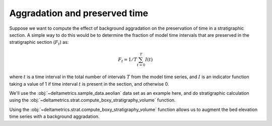 Aggradation and preserved time
------------------------------

Suppose we want to compute the effect of background aggradation on the preservation of time in a stratigraphic section. 
A simple way to do this would be to determine the fraction of model time intervals that are preserved in the stratigraphic section (:math:`F_t`) as:

.. math::

    F_t = 1/T \sum_{t=0}^T I(t)

where :math:`t` is a time interval in the total number of intervals :math:`T` from the model time series, and :math:`I` is an indicator function taking a value of 1 if time interval :math:`t` is present in the section, and otherwise 0.

We'll use the :obj:`~deltametrics.sample_data.aeolian` data set as an example here, and do stratigraphic calculation using the :obj:`~deltametrics.strat.compute_boxy_stratigraphy_volume` function.

.. plot::
    :include-source:
    :context: reset

    aeolian = dm.sample_data.aeolian()

    fig, ax = plt.subplots()
    ax.plot([500, 500], [0, 2000], c='r', ls='--')
    aeolian.quick_show('eta', ax=ax, ticks=True, colorbar_label=True)
    ax.set_xlabel('dimension 2 [m]', fontsize=8)
    ax.set_ylabel('dimension 1 [m]', fontsize=8)
    ax.tick_params(labelsize=7)
    plt.show()



Using the :obj:`~deltametrics.strat.compute_boxy_stratigraphy_volume` function allows us to augment the bed elevation time series with a background aggradation.

.. plot::
    :include-source:
    :context: close-figs

    # define rates, in m/timestep
    agg_rates = [0, 0.01, 0.02]

    fig, ax = plt.subplots(
        len(agg_rates), 1,
        sharex=True, sharey=True)

    for i, ar in enumerate(agg_rates):
        # set up the aggradation array
        agg_array = np.tile(
            np.linspace(0, aeolian.shape[0]*ar, num=aeolian.shape[0]).reshape(-1, 1, 1),
            (1, aeolian.shape[1], aeolian.shape[2]))

        # compute stratigraphy for elevation timeseries plus aggradation
        vol, elev = dm.strat.compute_boxy_stratigraphy_volume(
            aeolian['eta']+agg_array, aeolian['time'],
            dz=0.1)

        # section index and calculation for preservation
        sec_idx = aeolian.shape[2] // 2
        sec_data = vol[:, :, sec_idx]
        sec_data_flat = sec_data[~np.isnan(sec_data)]
        fraction_preserved = (len(np.unique(sec_data_flat)) / aeolian.shape[0])

        # show a slice through the section
        im = ax[i].imshow(
            vol[:, :, sec_idx],
            extent=[0, aeolian.dim1_coords[-1], elev.min(), elev.max()],
            aspect='auto', origin='lower')
        cb = dm.plot.append_colorbar(im, ax=ax[i])
        cb.ax.set_ylabel(aeolian['time']['time'].units, fontsize=8)

        # label
        ax[i].text(
            20, 15, 
            (f'aggration rate: {ar:} m/timestep\n'
             f'fraction time preserved: {fraction_preserved:}'),
            fontsize=7)

    for axi in ax.ravel():
        axi.set_ylabel('elevation [m]', fontsize=8)
        axi.set_ylim(-5, 20)
        axi.tick_params(labelsize=7)

    ax[i].set_xlabel('along section [m]', fontsize=8)

    plt.show()

